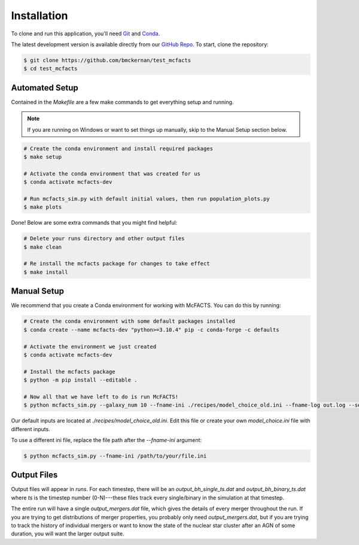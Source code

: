 Installation
============

To clone and run this application, you'll need `Git <https://git-scm.com>`_ and `Conda <https://docs.conda.io/en/latest/>`_.

The latest development version is available directly from our `GitHub Repo <https://github.com/bmckernan/test_mcfacts>`_. To start, clone the repository:

.. code-block:: bash

   $ git clone https://github.com/bmckernan/test_mcfacts
   $ cd test_mcfacts

Automated Setup
---------------

Contained in the `Makefile` are a few make commands to get everything setup and running.

.. note::

   If you are running on Windows or want to set things up manually, skip to the Manual Setup section below.

.. code-block:: bash

   # Create the conda environment and install required packages
   $ make setup

   # Activate the conda environment that was created for us
   $ conda activate mcfacts-dev

   # Run mcfacts_sim.py with default initial values, then run population_plots.py
   $ make plots

Done! Below are some extra commands that you might find helpful:

.. code-block:: bash

   # Delete your runs directory and other output files
   $ make clean

   # Re install the mcfacts package for changes to take effect
   $ make install

Manual Setup
------------

We recommend that you create a Conda environment for working with McFACTS. You can do this by running:

.. code-block:: bash

   # Create the conda environment with some default packages installed
   $ conda create --name mcfacts-dev "python>=3.10.4" pip -c conda-forge -c defaults

   # Activate the environment we just created
   $ conda activate mcfacts-dev

   # Install the mcfacts package
   $ python -m pip install --editable .

   # Now all that we have left to do is run McFACTS!
   $ python mcfacts_sim.py --galaxy_num 10 --fname-ini ./recipes/model_choice_old.ini --fname-log out.log --seed 3456789012

Our default inputs are located at `./recipes/model_choice_old.ini`. Edit this file or create your own `model_choice.ini` file with different inputs.

To use a different ini file, replace the file path after the `--fname-ini` argument:

.. code-block:: bash

   $ python mcfacts_sim.py --fname-ini /path/to/your/file.ini

Output Files
------------

Output files will appear in `runs`. For each timestep, there will be an `output_bh_single_ts.dat` and `output_bh_binary_ts.dat` where `ts` is the timestep number (0-N)---these files track every single/binary in the simulation at that timestep.

The entire run will have a single `output_mergers.dat` file, which gives the details of every merger throughout the run. If you are trying to get distributions of merger properties, you probably only need `output_mergers.dat`, but if you are trying to track the history of individual mergers or want to know the state of the nuclear star cluster after an AGN of some duration, you will want the larger output suite.
